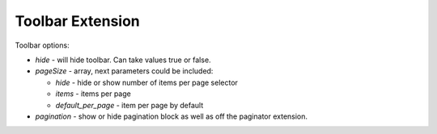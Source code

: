 .. _customize-datagrid-extensions-toolbar:

Toolbar Extension
=================

Toolbar options:


.. code-block:: none
   :linenos:

    [
        'hide'       => false,
        'pageSize'   => [
            'hide'  => false,
            'items' => [10, 25, 50, 100],
            'default_per_page' => 25,
        ],
        'pagination' => [
            'hide' => false,
        ]
    ];


- `hide` - will hide toolbar. Can take values true or false.
- `pageSize` - array, next parameters could be included:

  - `hide` - hide or show number of items per page selector
  - `items` - items per page
  - `default_per_page` - item per page by default

- `pagination` - show or hide pagination block as well as off the paginator extension.


